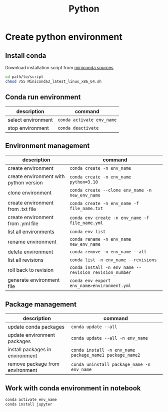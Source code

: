 #+title: Python

* Create python environment
** Install conda
Download installation script from [[https://docs.conda.io/en/latest/miniconda.html][miniconda sources]]
#+begin_src sh
cd path/to/script
chmod 755 Miniconda3_latest_linux_x86_64.sh
#+end_src
** Conda run environment

| description        | command                 |
|--------------------+-------------------------|
| select environment | ~conda activate env_name~ |
| stop environment   | ~conda deactivate~        |

** Environment management

| description                            | command                                              |
|----------------------------------------+------------------------------------------------------|
| create environment                     | ~conda create -n env_name~                             |
| create environment with python version | ~conda create -n env_name python=3.10~                 |
| clone environment                      | ~conda create --clone env_name -n new_env_name~        |
| create environment from .txt file      | ~conda create -n env_name -f file_name.txt~            |
| create environment from .yml file      | ~conda env create -n env_name -f file_name.yml~        |
| list all environments                  | ~conda env list~                                       |
| rename environment                     | ~conda rename -n env_name new_env_name~                |
| delete environment                     | ~conda remove -n env_name --all~                       |
| list all revisions                     | ~conda list -n env_name --revisions~                   |
| roll back to revision                  | ~conda install -n env_name --revision revision_number~ |
| generate environment file              | ~conda env export env_name>environment.yml~            |

** Package management

| description                     | command                                               |
|---------------------------------+-------------------------------------------------------|
| update conda packages           | ~conda update --all~                                    |
| update environment packages     | ~conda update --all -n env_name~                        |
| install packages in environment | ~conda install -n env_name package_name1 package_name2~ |
| remove package from environment | ~conda uninstall package_name -n env_name~              |

** Work with conda environment in notebook
#+begin_src sh
conda activate env_name
conda install jupyter
#+end_src
